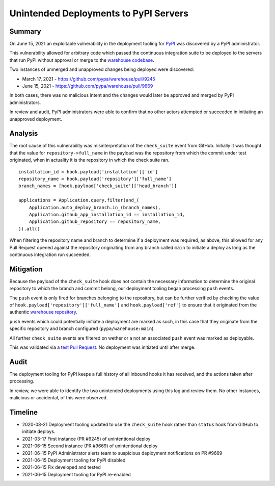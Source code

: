 ======================================
Unintended Deployments to PyPI Servers
======================================

Summary
=======

On June 15, 2021 an exploitable vulnerability in the deployment tooling for
`PyPI <https://pypi.org>`_ was discovered by a PyPI administrator.

This vulnerability allowed for arbitrary code which passed the continuous
integration suite to be deployed to the servers that run PyPI without approval
or merge to the `warehouse codebase <https://github.com/pypa/warehouse>`_.

Two instances of unmerged and unapproved changes being deployed were discovered:

* March 17, 2021 - https://github.com/pypa/warehouse/pull/9245
* June 15, 2021 - https://github.com/pypa/warehouse/pull/9669

In both cases, there was no malicious intent and the changes would later be
approved and merged by PyPI administrators.

In review and audit, PyPI administrators were able to confirm that no other
actors attempted or succeeded in initiating an unapproved deployment.

Analysis
========

The root cause of this vulnerability was misinterpretation of the ``check_suite``
event from GitHub. Initially it was thought that the value for
``repository->full_name`` in the payload was the repository from which the commit
under test originated, when in actuality it is the repository in which the
check suite ran.

::

    installation_id = hook.payload['installation']['id']
    repository_name = hook.payload['repository']['full_name']
    branch_names = [hook.payload['check_suite']['head_branch']]
    
    applications = Application.query.filter(and_(
        Application.auto_deploy_branch.in_(branch_names),
        Application.github_app_installation_id == installation_id,
        Application.github_repository == repository_name,
    )).all()

When filtering the repository name and branch to determine if a deployment was
required, as above, this allowed for any Pull Request opened against the
repository originating from any branch called ``main`` to initiate a deploy as
long as the continuous integration run succeeded.

Mitigation
==========
Because the payload of the ``check_suite`` hook does not contain the necessary
information to determine the original repository to which the branch and commit
belong, our deployment tooling began processing ``push`` events.

The ``push`` event is only fired for branches belonging to the repository, but
can be further verified by checking the value of
``hook.payload['repository']['full_name']`` and ``hook.payload['ref']`` to ensure
that it originated from the authentic
`warehouse repository <https://github.com/pypa/warehouse>`_.

``push`` events which could potentially initiate a deployment are marked as such,
in this case that they originate from the specific repository and branch
configured (``pypa/warehouse:main``).

All further ``check_suite`` events are filtered on wether or a not an associated
``push`` event was marked as deployable.

This was validated via a
`test Pull Request <https://github.com/pypa/warehouse/pull/9672>`_.
No deployment was initiated until after merge.

Audit
=====

The deployment tooling for PyPI keeps a full history of all inbound hooks it
has received, and the actions taken after processing.

In review, we were able to identify the two unintended deployments using this
log and review them. No other instances, malicious or accidental, of this were
observed.

Timeline
========

* 2020-08-21 Deployment tooling updated to use the ``check_suite`` hook rather
  than ``status`` hook from GitHub to initiate deploys.
* 2021-03-17 First instance (PR #9245) of unintentional deploy
* 2021-06-15 Second instance (PR #9669) of unintentional deploy
* 2021-06-15 PyPI Administrator alerts team to suspicious deployment notifications on PR #9669
* 2021-06-15 Deployment tooling for PyPI disabled
* 2021-06-15 Fix developed and tested
* 2021-06-15 Deployment tooling for PyPI re-enabled
